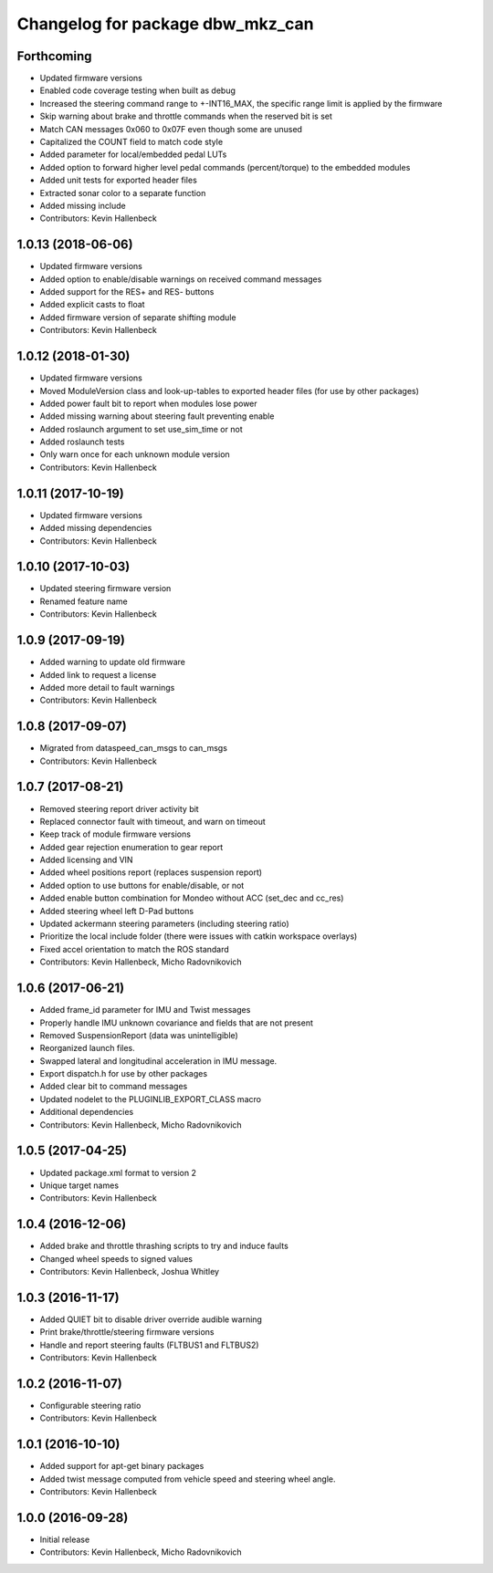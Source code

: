 ^^^^^^^^^^^^^^^^^^^^^^^^^^^^^^^^^
Changelog for package dbw_mkz_can
^^^^^^^^^^^^^^^^^^^^^^^^^^^^^^^^^

Forthcoming
-----------
* Updated firmware versions
* Enabled code coverage testing when built as debug
* Increased the steering command range to +-INT16_MAX, the specific range limit is applied by the firmware
* Skip warning about brake and throttle commands when the reserved bit is set
* Match CAN messages 0x060 to 0x07F even though some are unused
* Capitalized the COUNT field to match code style
* Added parameter for local/embedded pedal LUTs
* Added option to forward higher level pedal commands (percent/torque) to the embedded modules
* Added unit tests for exported header files
* Extracted sonar color to a separate function
* Added missing include
* Contributors: Kevin Hallenbeck

1.0.13 (2018-06-06)
-------------------
* Updated firmware versions
* Added option to enable/disable warnings on received command messages
* Added support for the RES+ and RES- buttons
* Added explicit casts to float
* Added firmware version of separate shifting module
* Contributors: Kevin Hallenbeck

1.0.12 (2018-01-30)
-------------------
* Updated firmware versions
* Moved ModuleVersion class and look-up-tables to exported header files (for use by other packages)
* Added power fault bit to report when modules lose power
* Added missing warning about steering fault preventing enable
* Added roslaunch argument to set use_sim_time or not
* Added roslaunch tests
* Only warn once for each unknown module version
* Contributors: Kevin Hallenbeck

1.0.11 (2017-10-19)
-------------------
* Updated firmware versions
* Added missing dependencies
* Contributors: Kevin Hallenbeck

1.0.10 (2017-10-03)
-------------------
* Updated steering firmware version
* Renamed feature name
* Contributors: Kevin Hallenbeck

1.0.9 (2017-09-19)
------------------
* Added warning to update old firmware
* Added link to request a license
* Added more detail to fault warnings
* Contributors: Kevin Hallenbeck

1.0.8 (2017-09-07)
------------------
* Migrated from dataspeed_can_msgs to can_msgs
* Contributors: Kevin Hallenbeck

1.0.7 (2017-08-21)
------------------
* Removed steering report driver activity bit
* Replaced connector fault with timeout, and warn on timeout
* Keep track of module firmware versions
* Added gear rejection enumeration to gear report
* Added licensing and VIN
* Added wheel positions report (replaces suspension report)
* Added option to use buttons for enable/disable, or not
* Added enable button combination for Mondeo without ACC (set_dec and cc_res)
* Added steering wheel left D-Pad buttons
* Updated ackermann steering parameters (including steering ratio)
* Prioritize the local include folder (there were issues with catkin workspace overlays)
* Fixed accel orientation to match the ROS standard
* Contributors: Kevin Hallenbeck, Micho Radovnikovich

1.0.6 (2017-06-21)
------------------
* Added frame_id parameter for IMU and Twist messages
* Properly handle IMU unknown covariance and fields that are not present
* Removed SuspensionReport (data was unintelligible)
* Reorganized launch files.
* Swapped lateral and longitudinal acceleration in IMU message.
* Export dispatch.h for use by other packages
* Added clear bit to command messages
* Updated nodelet to the PLUGINLIB_EXPORT_CLASS macro
* Additional dependencies
* Contributors: Kevin Hallenbeck, Micho Radovnikovich

1.0.5 (2017-04-25)
------------------
* Updated package.xml format to version 2
* Unique target names
* Contributors: Kevin Hallenbeck

1.0.4 (2016-12-06)
------------------
* Added brake and throttle thrashing scripts to try and induce faults
* Changed wheel speeds to signed values
* Contributors: Kevin Hallenbeck, Joshua Whitley

1.0.3 (2016-11-17)
------------------
* Added QUIET bit to disable driver override audible warning
* Print brake/throttle/steering firmware versions
* Handle and report steering faults (FLTBUS1 and FLTBUS2)
* Contributors: Kevin Hallenbeck

1.0.2 (2016-11-07)
------------------
* Configurable steering ratio
* Contributors: Kevin Hallenbeck

1.0.1 (2016-10-10)
------------------
* Added support for apt-get binary packages
* Added twist message computed from vehicle speed and steering wheel angle.
* Contributors: Kevin Hallenbeck

1.0.0 (2016-09-28)
------------------
* Initial release
* Contributors: Kevin Hallenbeck, Micho Radovnikovich
